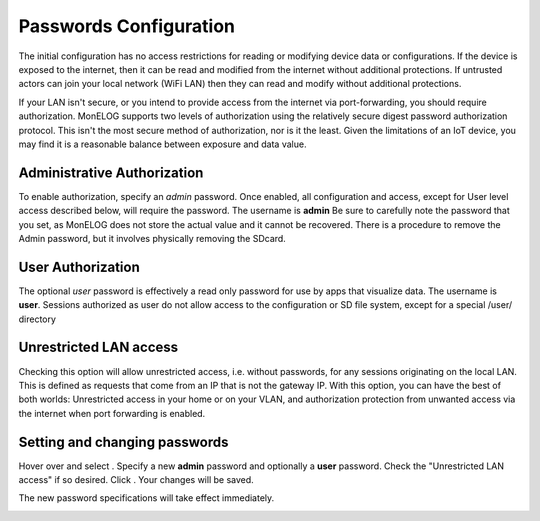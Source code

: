 Passwords Configuration
=======================
The initial configuration has no access restrictions for reading or modifying device data or configurations.
If the device is exposed to the internet, then it can be read and modified from the internet without additional protections.
If untrusted actors can join your local network (WiFi LAN) then they can read and modify without additional protections.

If your LAN isn't secure, or you intend to provide access from the internet via port-forwarding, you should 
require authorization.  MonELOG supports two levels of authorization using the relatively secure 
digest password authorization protocol. This isn't the most secure method of authorization, nor is it the least. 
Given the limitations of an IoT device, you may find it is a reasonable balance between exposure and data value.

Administrative Authorization
----------------------------
To enable authorization, specify an *admin* password. 
Once enabled, all configuration and access, except for User level access described below, will require the password. 
The username is **admin**
Be sure to carefully note the password that you set, as MonELOG does not store the actual value and it cannot be recovered. 
There is a procedure to remove the Admin password, but it involves physically removing the SDcard.

User Authorization
------------------
The optional *user* password is effectively a read only password for use by apps that visualize data. 
The username is **user**. Sessions authorized as user 
do not allow access to the configuration or SD file system, except for a special /user/ directory

Unrestricted LAN access
-----------------------
Checking this option will allow unrestricted access, i.e. without passwords, for any sessions originating on the local LAN.
This is defined as requests that come from an IP that is not the gateway IP.
With this option, you can have the best of both worlds: Unrestricted access in your home or on your VLAN, 
and authorization protection from unwanted access via the internet when port forwarding is enabled. 

Setting and changing passwords
------------------------------
Hover over |Setup| and select |Passwords|. Specify a new **admin** password and optionally a **user** password.
Check the "Unrestricted LAN access" if so desired. Click |save|. 
Your changes will be saved. 

The new password specifications will take effect immediately.

.. image:: pics/passConfig/configPasswords.png
    :scale: 60 %
    :align: center
    :alt: Passwords setup display

.. |Setup| image:: pics/SetupButton.png
    :scale: 60 %
    :alt: **Setup button**

.. |Passwords| image:: pics/passConfig/PasswordsButton.png
    :scale: 60 %
    :alt: **Passwords button**

.. |save| image:: pics/SaveButton.png
    :scale: 50 %
    :alt: **Save**
